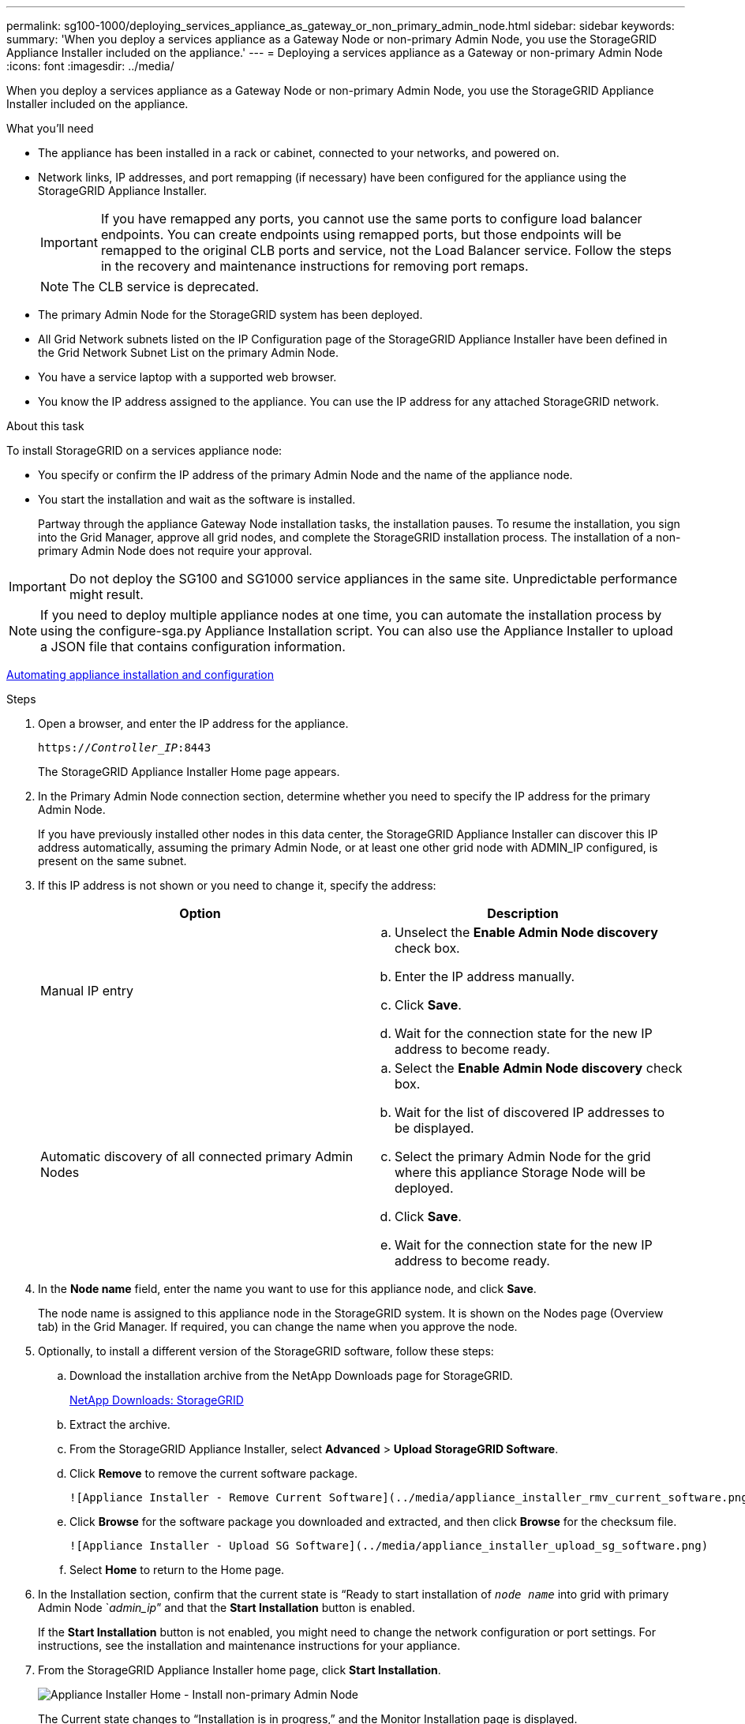 ---
permalink: sg100-1000/deploying_services_appliance_as_gateway_or_non_primary_admin_node.html
sidebar: sidebar
keywords: 
summary: 'When you deploy a services appliance as a Gateway Node or non-primary Admin Node, you use the StorageGRID Appliance Installer included on the appliance.'
---
= Deploying a services appliance as a Gateway or non-primary Admin Node
:icons: font
:imagesdir: ../media/

[.lead]
When you deploy a services appliance as a Gateway Node or non-primary Admin Node, you use the StorageGRID Appliance Installer included on the appliance.

.What you'll need

* The appliance has been installed in a rack or cabinet, connected to your networks, and powered on.
* Network links, IP addresses, and port remapping (if necessary) have been configured for the appliance using the StorageGRID Appliance Installer.
+
IMPORTANT: If you have remapped any ports, you cannot use the same ports to configure load balancer endpoints. You can create endpoints using remapped ports, but those endpoints will be remapped to the original CLB ports and service, not the Load Balancer service. Follow the steps in the recovery and maintenance instructions for removing port remaps.
+
NOTE: The CLB service is deprecated.

* The primary Admin Node for the StorageGRID system has been deployed.
* All Grid Network subnets listed on the IP Configuration page of the StorageGRID Appliance Installer have been defined in the Grid Network Subnet List on the primary Admin Node.
* You have a service laptop with a supported web browser.
* You know the IP address assigned to the appliance. You can use the IP address for any attached StorageGRID network.

.About this task

To install StorageGRID on a services appliance node:

* You specify or confirm the IP address of the primary Admin Node and the name of the appliance node.
* You start the installation and wait as the software is installed.
+
Partway through the appliance Gateway Node installation tasks, the installation pauses. To resume the installation, you sign into the Grid Manager, approve all grid nodes, and complete the StorageGRID installation process. The installation of a non-primary Admin Node does not require your approval.

IMPORTANT: Do not deploy the SG100 and SG1000 service appliances in the same site. Unpredictable performance might result.

NOTE: If you need to deploy multiple appliance nodes at one time, you can automate the installation process by using the configure-sga.py Appliance Installation script. You can also use the Appliance Installer to upload a JSON file that contains configuration information.

xref:automating_appliance_installation_and_configuration.adoc[Automating appliance installation and configuration]

.Steps

. Open a browser, and enter the IP address for the appliance.
+
`https://_Controller_IP_:8443`
+
The StorageGRID Appliance Installer Home page appears.

. In the Primary Admin Node connection section, determine whether you need to specify the IP address for the primary Admin Node.
+
If you have previously installed other nodes in this data center, the StorageGRID Appliance Installer can discover this IP address automatically, assuming the primary Admin Node, or at least one other grid node with ADMIN_IP configured, is present on the same subnet.

. If this IP address is not shown or you need to change it, specify the address:
+
[options="header"]
|===
| Option| Description
a|
Manual IP entry
a|

 .. Unselect the *Enable Admin Node discovery* check box.
 .. Enter the IP address manually.
 .. Click *Save*.
 .. Wait for the connection state for the new IP address to become ready.

a|
Automatic discovery of all connected primary Admin Nodes
a|

 .. Select the *Enable Admin Node discovery* check box.
 .. Wait for the list of discovered IP addresses to be displayed.
 .. Select the primary Admin Node for the grid where this appliance Storage Node will be deployed.
 .. Click *Save*.
 .. Wait for the connection state for the new IP address to become ready.

|===

. In the *Node name* field, enter the name you want to use for this appliance node, and click *Save*.
+
The node name is assigned to this appliance node in the StorageGRID system. It is shown on the Nodes page (Overview tab) in the Grid Manager. If required, you can change the name when you approve the node.

. Optionally, to install a different version of the StorageGRID software, follow these steps:
 .. Download the installation archive from the NetApp Downloads page for StorageGRID.
+
https://mysupport.netapp.com/site/products/all/details/storagegrid/downloads-tab[NetApp Downloads: StorageGRID]

 .. Extract the archive.
 .. From the StorageGRID Appliance Installer, select *Advanced* > *Upload StorageGRID Software*.
 .. Click *Remove* to remove the current software package.

     ![Appliance Installer - Remove Current Software](../media/appliance_installer_rmv_current_software.png)

 .. Click *Browse* for the software package you downloaded and extracted, and then click *Browse* for the checksum file.

     ![Appliance Installer - Upload SG Software](../media/appliance_installer_upload_sg_software.png)

 .. Select *Home* to return to the Home page.
. In the Installation section, confirm that the current state is "`Ready to start installation of `_node name_` into grid with primary Admin Node `_admin_ip_`" and that the *Start Installation* button is enabled.
+
If the *Start Installation* button is not enabled, you might need to change the network configuration or port settings. For instructions, see the installation and maintenance instructions for your appliance.

. From the StorageGRID Appliance Installer home page, click *Start Installation*.
+
image::../media/appliance_installer_services_appliance_non_pan.png[Appliance Installer Home - Install non-primary Admin Node]
+
The Current state changes to "`Installation is in progress,`" and the Monitor Installation page is displayed.
+
NOTE: If you need to access the Monitor Installation page manually, click *Monitor Installation* from the menu bar.

. If your grid includes multiple appliance nodes, repeat the previous steps for each appliance.

.Related information

xref:deploying_services_appliance_as_primary_admin_node.adoc[Deploying a services appliance as a primary Admin Node]
